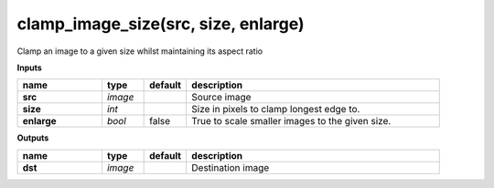 clamp_image_size(src, size, enlarge)
====================================

Clamp an image to a given size whilst maintaining its aspect ratio

**Inputs**

.. csv-table::
   :header: "name", "type", "default", "description"
   :widths: 20,10,10,60

   "**src**", "*image*", "", "Source image"
   "**size**", "*int*", "", "Size in pixels to clamp longest edge to."
   "**enlarge**", "*bool*", "false", "True to scale smaller images to the given size."

**Outputs**

.. csv-table::
   :header: "name", "type", "default", "description"
   :widths: 20,10,10,60

   "**dst**", "*image*", "", "Destination image"

